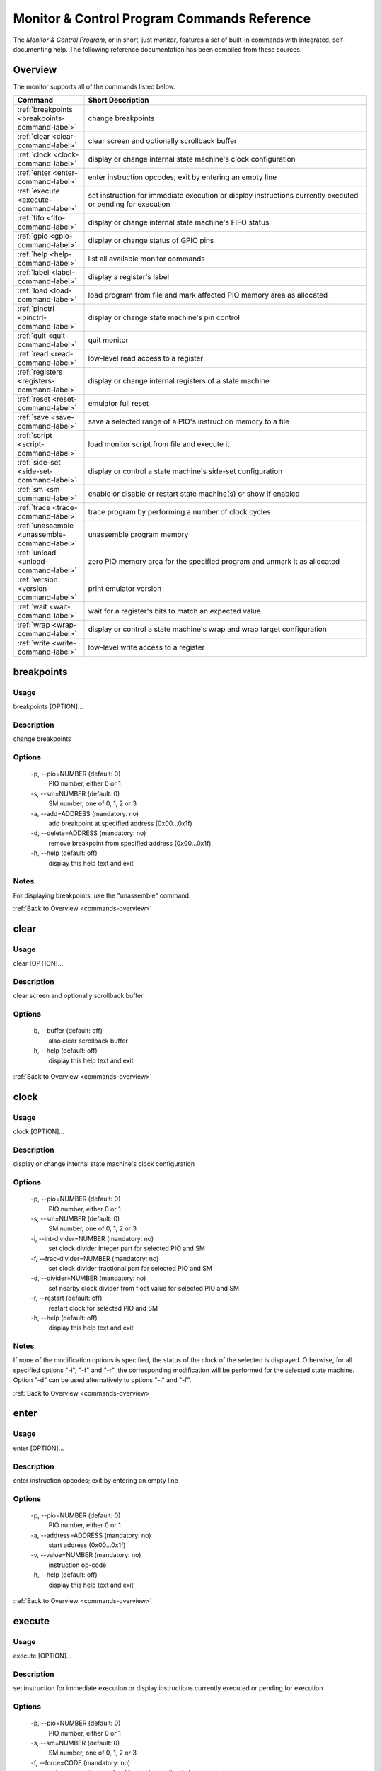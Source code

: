 .. # WARNING: This sphinx documentation file was automatically
.. # created directly from documentation info in the source code.
.. # DO NOT CHANGE THIS FILE, since changes will be lost upon
.. # its next update.  Instead, change the info in the source code.
.. # This file was automatically created on:
.. # 2021-06-05T01:25:15.788853Z

Monitor & Control Program Commands Reference
============================================

The *Monitor & Control Program*, or in short,
just *monitor*, features a set of built-in
commands with integrated, self-documenting
help.  The following reference documentation
has been compiled from these sources.

.. index::
   single: monitor; commands overview

.. _commands-overview:

Overview
--------

The monitor supports all of the commands
listed below.

.. csv-table::
   :header: Command, Short Description
   :widths: 20, 80

   ":ref:`breakpoints <breakpoints-command-label>`","change breakpoints"
   ":ref:`clear <clear-command-label>`","clear screen and optionally scrollback buffer"
   ":ref:`clock <clock-command-label>`","display or change internal state machine's clock configuration"
   ":ref:`enter <enter-command-label>`","enter instruction opcodes; exit by entering an empty line"
   ":ref:`execute <execute-command-label>`","set instruction for immediate execution or display instructions currently executed or pending for execution"
   ":ref:`fifo <fifo-command-label>`","display or change internal state machine's FIFO status"
   ":ref:`gpio <gpio-command-label>`","display or change status of GPIO pins"
   ":ref:`help <help-command-label>`","list all available monitor commands"
   ":ref:`label <label-command-label>`","display a register's label"
   ":ref:`load <load-command-label>`","load program from file and mark affected PIO memory area as allocated"
   ":ref:`pinctrl <pinctrl-command-label>`","display or change state machine's pin control"
   ":ref:`quit <quit-command-label>`","quit monitor"
   ":ref:`read <read-command-label>`","low-level read access to a register"
   ":ref:`registers <registers-command-label>`","display or change internal registers of a state machine"
   ":ref:`reset <reset-command-label>`","emulator full reset"
   ":ref:`save <save-command-label>`","save a selected range of a PIO's instruction memory to a file"
   ":ref:`script <script-command-label>`","load monitor script from file and execute it"
   ":ref:`side-set <side-set-command-label>`","display or control a state machine's side-set configuration"
   ":ref:`sm <sm-command-label>`","enable or disable or restart state machine(s) or show if enabled"
   ":ref:`trace <trace-command-label>`","trace program by performing a number of clock cycles"
   ":ref:`unassemble <unassemble-command-label>`","unassemble program memory"
   ":ref:`unload <unload-command-label>`","zero PIO memory area for the specified program and unmark it as allocated"
   ":ref:`version <version-command-label>`","print emulator version"
   ":ref:`wait <wait-command-label>`","wait for a register's bits to match an expected value"
   ":ref:`wrap <wrap-command-label>`","display or control a state machine's wrap and wrap target configuration"
   ":ref:`write <write-command-label>`","low-level write access to a register"

.. index::
   single: monitor command; breakpoints
   single: breakpoints

.. _breakpoints-command-label:

breakpoints
-----------

**Usage**
^^^^^^^^^

breakpoints [OPTION]…

**Description**
^^^^^^^^^^^^^^^

change breakpoints

**Options**
^^^^^^^^^^^

  -p, --pio=NUMBER (default: 0)
            PIO number, either 0 or 1
  -s, --sm=NUMBER (default: 0)
            SM number, one of 0, 1, 2 or 3
  -a, --add=ADDRESS (mandatory: no)
            add breakpoint at specified address (0x00…0x1f)
  -d, --delete=ADDRESS (mandatory: no)
            remove breakpoint from specified address (0x00…0x1f)
  -h, --help (default: off)
            display this help text and exit

**Notes**
^^^^^^^^^

For displaying breakpoints, use the "unassemble" command.

:ref:`Back to Overview <commands-overview>`

.. index::
   single: monitor command; clear
   single: clear

.. _clear-command-label:

clear
-----

**Usage**
^^^^^^^^^

clear [OPTION]…

**Description**
^^^^^^^^^^^^^^^

clear screen and optionally scrollback buffer

**Options**
^^^^^^^^^^^

  -b, --buffer (default: off)
            also clear scrollback buffer
  -h, --help (default: off)
            display this help text and exit

:ref:`Back to Overview <commands-overview>`

.. index::
   single: monitor command; clock
   single: clock

.. _clock-command-label:

clock
-----

**Usage**
^^^^^^^^^

clock [OPTION]…

**Description**
^^^^^^^^^^^^^^^

display or change internal state machine's clock configuration

**Options**
^^^^^^^^^^^

  -p, --pio=NUMBER (default: 0)
            PIO number, either 0 or 1
  -s, --sm=NUMBER (default: 0)
            SM number, one of 0, 1, 2 or 3
  -i, --int-divider=NUMBER (mandatory: no)
            set clock divider integer part for selected PIO and SM
  -f, --frac-divider=NUMBER (mandatory: no)
            set clock divider fractional part for selected PIO and SM
  -d, --divider=NUMBER (mandatory: no)
            set nearby clock divider from float value for selected PIO and SM
  -r, --restart (default: off)
            restart clock for selected PIO and SM
  -h, --help (default: off)
            display this help text and exit

**Notes**
^^^^^^^^^

If none of the modification options is specified, the status
of the clock of the selected is displayed.
Otherwise, for all specified options "-i", "-f" and
"-r", the corresponding modification will be performed for
the selected state machine.  Option "-d" can be used
alternatively to options "-i" and "-f".

:ref:`Back to Overview <commands-overview>`

.. index::
   single: monitor command; enter
   single: enter

.. _enter-command-label:

enter
-----

**Usage**
^^^^^^^^^

enter [OPTION]…

**Description**
^^^^^^^^^^^^^^^

enter instruction opcodes; exit by entering an empty line

**Options**
^^^^^^^^^^^

  -p, --pio=NUMBER (default: 0)
            PIO number, either 0 or 1
  -a, --address=ADDRESS (mandatory: no)
            start address (0x00…0x1f)
  -v, --value=NUMBER (mandatory: no)
            instruction op-code
  -h, --help (default: off)
            display this help text and exit

:ref:`Back to Overview <commands-overview>`

.. index::
   single: monitor command; execute
   single: execute

.. _execute-command-label:

execute
-------

**Usage**
^^^^^^^^^

execute [OPTION]…

**Description**
^^^^^^^^^^^^^^^

set instruction for immediate execution or display instructions currently executed or pending for execution

**Options**
^^^^^^^^^^^

  -p, --pio=NUMBER (default: 0)
            PIO number, either 0 or 1
  -s, --sm=NUMBER (default: 0)
            SM number, one of 0, 1, 2 or 3
  -f, --force=CODE (mandatory: no)
            set or overwrite opcode of forced instruction to be executed
  -e, --exec=CODE (mandatory: no)
            set or overwrite opcode of EXEC'd instruction to be executed
  -c, --cancel (default: off)
            cancel pending forced instruction, if any
  -d, --delete (default: off)
            delete pending EXEC'd instruction, if any
  -h, --help (default: off)
            display this help text and exit

**Notes**
^^^^^^^^^

Writes an instruction for immediate execution (including jumps)
and then resuming execution or displays the currently excuted
instruction.  Immediate execution means execution during the next
clock cycle.

Options -p and -s select the state machine that this command
applies to.  Default is PIO0 and SM0.

If neither of options -c, -d, -e, -f is specified, the instruction
currently being executed by the selected state machine and any
pending forced or EXEC'd instruction will be displayed.

If option -f is specified, the specified instruction is written
for immediate execution (forced instruction).
If option -c is specified, any pending forced instruction
will be cancelled.
If option -e is specified, the specified instruction is written
for execution on the next enabled clock cycle (EXEC'd instruction),
provided that there is no pending forced instruction that would have
higher priority of execution.
If option -d is specified, any pending EXEC'd instruction
will be deleted.

:ref:`Back to Overview <commands-overview>`

.. index::
   single: monitor command; fifo
   single: fifo

.. _fifo-command-label:

fifo
----

**Usage**
^^^^^^^^^

fifo [OPTION]…

**Description**
^^^^^^^^^^^^^^^

display or change internal state machine's FIFO status

**Options**
^^^^^^^^^^^

  -p, --pio=NUMBER (default: 0)
            PIO number, either 0 or 1
  -s, --sm=NUMBER (default: 0)
            SM number, one of 0, 1, 2 or 3
  -a, --address=ADDRESS (mandatory: no)
            FIFO memory address (0x0…0x7) to write value into
  -v, --value=VALUE (mandatory: no)
            value to enqueue or directly write into FIFO memory
  -c, --clear (default: off)
            clear both FIFOs, RX and TX
  --clear-tx-stall (default: off)
            clear FDEBUG flag 'TX Stall'
  --clear-tx-over (default: off)
            clear FDEBUG flag 'TX Over'
  --clear-rx-under (default: off)
            clear FDEBUG flag 'RX Under'
  --clear-rx-stall (default: off)
            clear FDEBUG flag 'RX Stall'
  -d, --dequeue (default: off)
            dequeue value from either RX or TX FIFO
  -e, --enqueue (default: off)
            enqueue value provided with option -v into either RX or TX FIFO
  -j, --join (default: off)
            let either RX or TX FIFO steal the other FIFO's storage
  -u, --unjoin (default: off)
            revoke join operation of either RX or TX FIFO
  --threshold=NUMBER (mandatory: no)
            set pull threshold (when TX selected) or push threshold (when RX selected)
  --shift-left (default: off)
            set shift direction left for OSR (when TX selected or for ISR (when RX selected)
  --shift-right (default: off)
            set shift direction left for OSR (when TX selected or for ISR (when RX selected)
  --auto (mandatory: no)
            turn on or off auto-pull (when TX selected) or auto-push (when RX selected)
  -t, --tx (default: off)
            apply modification on TX FIFO
  -r, --rx (default: off)
            apply modification on RX FIFO
  -h, --help (default: off)
            display this help text and exit

**Notes**
^^^^^^^^^

Use options "-p" and "-s" to select a state machine.
If none of the FIFO modification options is specified, the status
of the FIFO of the selected state machine is displayed.
Option '-a' together with option '-v' can be used for directly
low-level write a value into one of the 8 FIFO's data registers.
Otherwise, for all specified modification options "-d", "-e",
"-j", "-u", "--threshold", "--shift-left", "--shift-right"
and "--auto", the corresponding modification will be performed for
the selected state machine and the selected FIFO (either RX or TX).
Modification option "-c" will clear both FIFOs and, if specified
together with one of the other modification options, will be
executed first.  Similarly, options "--clear-tx-stall",
"--clear-tx-over", "clear-rx-under" and "clear-rx-stall"
will clear the corresponding FDEBUG flag of the specified
state machine.

:ref:`Back to Overview <commands-overview>`

.. index::
   single: monitor command; gpio
   single: gpio

.. _gpio-command-label:

gpio
----

**Usage**
^^^^^^^^^

gpio [OPTION]…

**Description**
^^^^^^^^^^^^^^^

display or change status of GPIO pins

**Options**
^^^^^^^^^^^

  -p, --pio=NUMBER (mandatory: no)
            PIO number, either 0 or 1 or undefined
  -g, --gpio=NUMBER (mandatory: no)
            number of GPIO pin (0…31)
  -i, --init (default: off)
            initialize GPIO pin for use with the specified PIO
  -s, --set (default: off)
            set GPIO pin of the specified PIO or input
  -c, --clear (default: off)
            clear GPIO pin of the specified PIO or input
  -e, --enable (default: off)
            enable GPIO output of the specified PIO, setting direction to "out"
  -d, --disable (default: off)
            disable GPIO output of the specified PIO, setting direction to "in"
  --before (default: off)
            when displaying global GPIO status, show status before rather than after override
  --override-irq (default: off)
            specify override policy for a GPIO pin interrupt input
  --override-in (default: off)
            specify override policy for a GPIO pin peripheral input
  --override-oe (default: off)
            specify override policy for a GPIO pin output enable
  --override-out (default: off)
            specify override policy for a GPIO pin output level
  --pass (default: off)
            select 'pass' override policy
  --invert (default: off)
            select 'invert' override policy
  --low (default: off)
            select 'low' override policy
  --high (default: off)
            select 'high' override policy
  -h, --help (default: off)
            display this help text and exit

**Notes**
^^^^^^^^^

Each PIO has a set of local GPIO pins that, depending on the GPIO's
function selection settings, are propagated to the RP2040's GPIO
pins or not.  Use this command for displaying the RP2040's GPIO pins
after function selection, or as directly output by a specific PIO's
local GPIO pins.

Use one of options "-i", "-s", "-c", "-e", "-d", together
with option "-g", for either initializing a GPIO pin for a PIO, or
for clearing or setting its status or for specifying its pin
direction by enabling or disabling its output, respectively.
Use options "-p" and "-g" option to specify which PIO and GPIO
pin to apply the operation.  Option "-p" can be ommitted when
clearing or setting GPIO pin status; in that case, the operation
will apply the new pin status as external input for the specified
pin.

If none of options "-i", "-s", "-c", "-e", "-d", nor any of
the override options is specified, the current status of all GPIO pins
will be displayed, depending on option "-p" for either of the PIOs or,
if "-p" is not specified, for the GPIO after function selection.
One of options "--override-irq", "--override-in", "--override-oe", and
"--override-out" may be specified together with one of policy options
"--pass", "--invert", "--low", "--high" to change override policy
of the specified GPIO pin.  If no policy option is specified, the current
policy is displayed for the specified override target.

:ref:`Back to Overview <commands-overview>`

.. index::
   single: monitor command; help
   single: help

.. _help-command-label:

help
----

**Usage**
^^^^^^^^^

help [OPTION]…

**Description**
^^^^^^^^^^^^^^^

list all available monitor commands

**Options**
^^^^^^^^^^^

  -h, --help (default: off)
            display this help text and exit

:ref:`Back to Overview <commands-overview>`

.. index::
   single: monitor command; label
   single: label

.. _label-command-label:

label
-----

**Usage**
^^^^^^^^^

label [OPTION]…

**Description**
^^^^^^^^^^^^^^^

display a register's label

**Options**
^^^^^^^^^^^

  -a, --address=ADDRESS (mandatory: no)
            address (0x00000000…0xffffffff) of the register to display
  -h, --help (default: off)
            display this help text and exit

:ref:`Back to Overview <commands-overview>`

.. index::
   single: monitor command; load
   single: load

.. _load-command-label:

load
----

**Usage**
^^^^^^^^^

load [OPTION]…

**Description**
^^^^^^^^^^^^^^^

load program from file and mark affected PIO memory area as allocated

**Options**
^^^^^^^^^^^

  -p, --pio=NUMBER (default: 0)
            PIO number, either 0 or 1
  -l, --list (default: off)
            list names of available example hex dumps
  -s, --show=NAME (mandatory: no)
            name of built-in example hex dump to show
  -e, --example=NAME (mandatory: no)
            name of built-in example hex dump to load
  -f, --file=PATH (mandatory: no)
            path of hex dump file to load
  -a, --address=ADDRESS (mandatory: no)
            preferred program start address (0x00…0x1f)
  -h, --help (default: off)
            display this help text and exit

**Notes**
^^^^^^^^^

The "load" command reads in the specified hex dump and stores it
as a PIO program in one of the two PIOs' instruction memory.
By convention, hex dump files have ".hex" file name suffix.

Built-in example hex dumps are available that can be listed with
the "-l" option.  To select any of the example hex dumps, use the
"-e" option and pass to this option the hex dump's name as shown
in the list of available built-in hex dumps.  To view a built-in hex
dump prior to loading it, use the "-s" option.
For user-provided hex dumps, use the "-f" option to specify the
file path of the hex dump, including the ".hex" file name suffix.
Note that tracking memory allocation is not a feature of the
RP2040, but local to this monitor instance, just to avoid
accidentally overwriting your own PIO programs.  Other applications
that concurrently access the RP2040 will therefore ignore
this instance's allocation tracking and may arbitrarily
overwrite allocated PIO memory, using their own allocation scheme.

Expected file format:
The program file to be loaded must be a regular text file with
either "\n" or "\r\n" line endings and UTF-8 encoding.
Other encodings may also work for the core instruction opcodes, but
may give unexpected results if meta information is relevant.
Empty lines are ignored.  Each non-empty line of the text file
must contain either meta information or an opcode.  A meta
information line starts with a leading '#' character and may
contain either a special directive, or,  if the '#' is followed by
a ';' character, an arbitrary user comment.  Each non-empty line that
is not a meta information line must contain a single opcode.  Each
opcode is a 32 bits integer and represented as a plain four-digit
hexadecimal value without leading "0x".  The maximum allowed number
of opcodes is 32.

:ref:`Back to Overview <commands-overview>`

.. index::
   single: monitor command; pinctrl
   single: pinctrl

.. _pinctrl-command-label:

pinctrl
-------

**Usage**
^^^^^^^^^

pinctrl [OPTION]…

**Description**
^^^^^^^^^^^^^^^

display or change state machine's pin control

**Options**
^^^^^^^^^^^

  -p, --pio=NUMBER (default: 0)
            PIO number, either 0 or 1
  -s, --sm=NUMBER (default: 0)
            SM number, one of 0, 1, 2 or 3
  --set-count=COUNT (mandatory: no)
            number of pins asserted by SET instruction (0…5)
  --set-base=COUNT (mandatory: no)
            lowest-numbered pin affected by SET PINS / PINDIRS instruction (0…31)
  --out-count=COUNT (mandatory: no)
            number of pins asserted by OUT PINS / PINDIRS or MOV PINS instruction (0…5)
  --out-base=COUNT (mandatory: no)
            lowest-numbered pin affected by OUT / MOV PINS / PINDIRS instruction (0…31)
  --in-base=COUNT (mandatory: no)
            pin mapped to LSB for IN instruction (0…31)
  -h, --help (default: off)
            display this help text and exit

**Notes**
^^^^^^^^^

Use options "-p" and "-s" to select a state machine.
If none of the pin control modification options is specified, the
status of the pin control of the selected state machine is displayed.
For setting pin count or pin base for SET / OUT / IN instructions,
use the corresponding "--set-count", "--set-base",
"--out-count", "--out-base" or "--in-base" option.This command does not support setting the side-set count or
side-set base.  For modifying side-set configuration, use the
monitor command "side-set" instead.

:ref:`Back to Overview <commands-overview>`

.. index::
   single: monitor command; quit
   single: quit

.. _quit-command-label:

quit
----

**Usage**
^^^^^^^^^

quit [OPTION]…

**Description**
^^^^^^^^^^^^^^^

quit monitor

**Options**
^^^^^^^^^^^

  -h, --help (default: off)
            display this help text and exit

:ref:`Back to Overview <commands-overview>`

.. index::
   single: monitor command; read
   single: read

.. _read-command-label:

read
----

**Usage**
^^^^^^^^^

read [OPTION]…

**Description**
^^^^^^^^^^^^^^^

low-level read access to a register

**Options**
^^^^^^^^^^^

  -a, --address=ADDRESS (mandatory: no)
            address (0x00000000…0xffffffff) of the register to access
  -h, --help (default: off)
            display this help text and exit

:ref:`Back to Overview <commands-overview>`

.. index::
   single: monitor command; registers
   single: registers

.. _registers-command-label:

registers
---------

**Usage**
^^^^^^^^^

registers [OPTION]…

**Description**
^^^^^^^^^^^^^^^

display or change internal registers of a state machine

**Options**
^^^^^^^^^^^

  -p, --pio=NUMBER (default: 0)
            PIO number, either 0 or 1
  -s, --sm=NUMBER (default: 0)
            SM number, one of 0, 1, 2 or 3
  -x, --x=VALUE (mandatory: no)
            set value of register X
  -y, --y=VALUE (mandatory: no)
            set value of register Y
  -a, --address=VALUE (mandatory: no)
            set value of PC to specified address
  -i, --isr=VALUE (mandatory: no)
            set value of ISR register
  -k, --isrshiftcount=VALUE (mandatory: no)
            set value of ISR shift count register
  -o, --osr=VALUE (mandatory: no)
            set value of OSR register
  -q, --osrshiftcount=VALUE (mandatory: no)
            set value of OSR shift count register
  -h, --help (default: off)
            display this help text and exit

**Notes**
^^^^^^^^^

If none of the register options is specified, the status of
all those registers is displayed.
Otherwise, for all specified register options, the corresponding
register is set to the specified value.

:ref:`Back to Overview <commands-overview>`

.. index::
   single: monitor command; reset
   single: reset

.. _reset-command-label:

reset
-----

**Usage**
^^^^^^^^^

reset [OPTION]…

**Description**
^^^^^^^^^^^^^^^

emulator full reset

**Options**
^^^^^^^^^^^

  -h, --help (default: off)
            display this help text and exit

:ref:`Back to Overview <commands-overview>`

.. index::
   single: monitor command; save
   single: save

.. _save-command-label:

save
----

**Usage**
^^^^^^^^^

save [OPTION]…

**Description**
^^^^^^^^^^^^^^^

save a selected range of a PIO's instruction memory to a file

**Options**
^^^^^^^^^^^

  -p, --pio=NUMBER (default: 0)
            PIO number, either 0 or 1
  -a, --start=ADDRESS (mandatory: no)
            first address (0x00…0x1f) of the program
  -s, --stop=ADDRESS (mandatory: no)
            last address (0x00…0x1f, inclusive) of the program
  -f, --file=PATH (mandatory: no)
            path of file to write
  -n, --name=NAME (mandatory: no)
            program name to be added as ".program"directive
  +o / -o, --overwrite (default: false)
            overwrite if file already exists
  +r / -r, --relocatable (default: true)
            true, if the PIO program may be loaded anywhere into instruction memory
  -h, --help (default: off)
            display this help text and exit

**Notes**
^^^^^^^^^

The file is written as a text file, with each instruction
added as a line consisting of its operation code represented
as hexadecimal 32 bit integer value (without "0x" prefix).

If the specified stop address is lower than start address, then
the program is assumed to wrap from the highest memory address to
the first memory address.  Any configuration of a SM specific wrap
or wrap target is ignored.

If the file is specified to be not relocatable, a proper
".origin" directive will be added as a comment line.

If a program name is provided, it will be added as a
".program" directive in a separate comment line.

Comment lines start with the hash symbol "#".

:ref:`Back to Overview <commands-overview>`

.. index::
   single: monitor command; script
   single: script

.. _script-command-label:

script
------

**Usage**
^^^^^^^^^

script [OPTION]…

**Description**
^^^^^^^^^^^^^^^

load monitor script from file and execute it

**Options**
^^^^^^^^^^^

  -l, --list (default: off)
            list names of available example scripts
  -s, --show=NAME (mandatory: no)
            name of built-in example script to show
  -e, --example=NAME (mandatory: no)
            name of built-in example script to execute
  -f, --file=PATH (mandatory: no)
            path of monitor script file to execute
  +d / -d, --dry-run (default: true)
            dry-run the script commands rather than actually executing them
  -h, --help (default: off)
            display this help text and exit

**Notes**
^^^^^^^^^

By convention, monitor scripts files have ".mon" file name suffix.
They contain commands to be executed verbatim as if they were
manually entered in exactly the same way.
For safety reasons as well as for providing for future extensions,
an additional flag "+d" is by default set to dry-run the script.
To actually run the script, you need to explicitly spcify "-d" to
override dry-run mode.

Some built-in example scripts are available that can be listed with
the "-l" option.  To execute a built-in script, use the "-e"
option and pass to this option the script's name as shown in the
list of available built-in scripts.
For user-provided script files, use the "-f" option to specify the
file path of the script, including the ".mon" file name suffix.

:ref:`Back to Overview <commands-overview>`

.. index::
   single: monitor command; side-set
   single: side-set

.. _side-set-command-label:

side-set
--------

**Usage**
^^^^^^^^^

side-set [OPTION]…

**Description**
^^^^^^^^^^^^^^^

display or control a state machine's side-set configuration

**Options**
^^^^^^^^^^^

  -p, --pio=NUMBER (default: 0)
            PIO number, either 0 or 1
  -s, --sm=NUMBER (default: 0)
            SM number, one of 0, 1, 2 or 3
  -c, --count=COUNT (mandatory: no)
            number of side-set bits to be used (0…5)
  -b, --base=NUMBER (mandatory: no)
            base GPIO pin (0…31) number of side-set
  +o / -o, --opt (mandatory: no)
            make side-set values optional for instructions
  +d / -d, --pindirs (mandatory: no)
            apply side-set values to the PINDIRs and not the PINs
  -h, --help (default: off)
            display this help text and exit

**Notes**
^^^^^^^^^

Options -p and -s select the state machine that this command
applies to.  Default is PIO0 and SM0.

If none of the options -c, -b, ±o, ±d is specified, the currently
configured side-set of the selected state machine will be
displayed.  If at least one of the options -c, -b, ±o, ±d is
specified, the corresponding settings will be adjusted, while for
those not specified the corresponding settings will keep unmodified.

:ref:`Back to Overview <commands-overview>`

.. index::
   single: monitor command; sm
   single: sm

.. _sm-command-label:

sm
--

**Usage**
^^^^^^^^^

sm [OPTION]…

**Description**
^^^^^^^^^^^^^^^

enable or disable or restart state machine(s) or show if enabled

**Options**
^^^^^^^^^^^

  -p, --pio=NUMBER (default: 0)
            PIO number, either 0 or 1
  -s, --sm=NUMBER (default: 0)
            SM number, one of 0, 1, 2 or 3
  +e / -e, --enable (mandatory: no)
            enable or disable the selected state machine
  -r, --restart (default: off)
            restart the selected state machine
  -h, --help (default: off)
            display this help text and exit

**Notes**
^^^^^^^^^

Use options "-p" and "-s" to select a state machine.
Enable or disable the selected state machine with option
"+e" or "-e", respectively.  Restart the selected
state machine with option "+r".
If none of options "+e", "-e", "-r" is specified,
show if the state machine is currently enabled.

:ref:`Back to Overview <commands-overview>`

.. index::
   single: monitor command; trace
   single: trace

.. _trace-command-label:

trace
-----

**Usage**
^^^^^^^^^

trace [OPTION]…

**Description**
^^^^^^^^^^^^^^^

trace program by performing a number of clock cycles

**Options**
^^^^^^^^^^^

  -p, --pio=NUMBER (mandatory: no)
            limit options -l and -i to PIO number, either 0 or 1 or both, if undefined
  -s, --sm=NUMBER (mandatory: no)
            limit option -i to SM number, one of 0, 1, 2 or 3, or all, if undefined
  -c, --cycles=COUNT (default: 1)
            number of cycles to apply
  -i, --show-instr (default: off)
            show address of instruction pointer (aka PC reg) for selected SMs of selected PIOs
  -l, --show-local-gpio (default: off)
            show status of (local PIO's) GPIO pins
  -g, --show-gpio (default: off)
            show status of (global) GPIO pins
  --before (default: off)
            when displaying global GPIO status, show status before rather than after override
  -w, --wait=NUMBER (default: 0)
            before each cycle, sleep for the specified time [ms] or until interrupted
  -h, --help (default: off)
            display this help text and exit

:ref:`Back to Overview <commands-overview>`

.. index::
   single: monitor command; unassemble
   single: unassemble

.. _unassemble-command-label:

unassemble
----------

**Usage**
^^^^^^^^^

unassemble [OPTION]…

**Description**
^^^^^^^^^^^^^^^

unassemble program memory

**Options**
^^^^^^^^^^^

  -p, --pio=NUMBER (default: 0)
            PIO number, either 0 or 1
  -s, --sm=NUMBER (default: 0)
            SM number, one of 0, 1, 2 or 3
  -a, --address=ADDRESS (default: 0)
            start address (0x00…0x1f)
  -c, --count=COUNT (default: 32)
            number of instructions to unassemble
  -h, --help (default: off)
            display this help text and exit

**Notes**
^^^^^^^^^

Memory locations marked as allocated are prefixed with leading 'X'.

Note that tracking memory allocation is not a feature of the
RP2040, but local to this monitor instance, just to avoid
accidentally overwriting your own PIO programs.  Other applications
that concurrently access the RP2040 will therefore ignore
this instance's allocation tracking and may arbitrarily
overwrite allocated PIO memory, using their own allocation scheme.

Note that the same PIO program may unassemble to differently
displayed instructions for different state machines, since
some settings specific to a particular state machine, such as
side-set count, will affect interpretation of op-codes.
Therefore, the unassemble command supports the "sm" argument
for displaying the instructions as interpreted by the selected
state machine, according to its current settings.

:ref:`Back to Overview <commands-overview>`

.. index::
   single: monitor command; unload
   single: unload

.. _unload-command-label:

unload
------

**Usage**
^^^^^^^^^

unload [OPTION]…

**Description**
^^^^^^^^^^^^^^^

zero PIO memory area for the specified program and unmark it as allocated

**Options**
^^^^^^^^^^^

  -p, --pio=NUMBER (default: 0)
            PIO number, either 0 or 1
  -l, --list (default: off)
            list names of available example hex dumps
  -s, --show=NAME (mandatory: no)
            name of example hex dump to show
  -e, --example=NAME (mandatory: no)
            name of example hex dump to unload
  -f, --file=STRING (mandatory: no)
            path of hex dump file to unload
  -a, --address=ADDRESS (mandatory: no)
            start address (0x00…0x1f) of the area to free
  -h, --help (default: off)
            display this help text and exit

**Notes**
^^^^^^^^^

The "unload" command first reads in the specified hex dump in order
to determine the program length of the corresponding PIO program.
Then, the identified instruction memory area that is associated with
the PIO program in the specified PIO will be zeroed, and any memory
allocation marks found in this memory area will be removed.

Built-in example hex dumps are available that can be listed with
the "-l" option.  To select any of the example hex dumps, use the
"-e" option and pass to this option the hex dump's name as shown
in the list of available built-in hex dumps.  To view a built-in hex
dump prior to unloading it, use the "-s" option.
For user-provided hex dumps, use the "-f" option to specify the
file path of the hex dump, including the ".hex" file name suffix.
Note that tracking memory allocation is not a feature of the
RP2040, but local to this monitor instance, just to avoid
accidentally overwriting your own PIO programs.  Other applications
that concurrently access the RP2040 will therefore ignore
this instance's allocation tracking and may arbitrarily
overwrite allocated PIO memory, using their own allocation scheme.

For information about the expected file format, enter the command
"load -h" to view the help information of the "load" command.

:ref:`Back to Overview <commands-overview>`

.. index::
   single: monitor command; version
   single: version

.. _version-command-label:

version
-------

**Usage**
^^^^^^^^^

version [OPTION]…

**Description**
^^^^^^^^^^^^^^^

print emulator version

**Options**
^^^^^^^^^^^

  -h, --help (default: off)
            display this help text and exit

:ref:`Back to Overview <commands-overview>`

.. index::
   single: monitor command; wait
   single: wait

.. _wait-command-label:

wait
----

**Usage**
^^^^^^^^^

wait [OPTION]…

**Description**
^^^^^^^^^^^^^^^

wait for a register's bits to match an expected value

**Options**
^^^^^^^^^^^

  -a, --address=ADDRESS (mandatory: no)
            address (0x00000000…0xffffffff) of the register to observe
  -v, --value=VALUE (mandatory: no)
            expected value to match
  -m, --mask=MASK (default: -1)
            bit mask to select bits to match
  -c, --cycles=COUNT (default: 0)
            timeout after <COUNT> cycles or no timeout, if 0
  -t, --time=COUNT (default: 100000)
            timeout after <COUNT> millis or no timeout, if 0
  -h, --help (default: off)
            display this help text and exit

:ref:`Back to Overview <commands-overview>`

.. index::
   single: monitor command; wrap
   single: wrap

.. _wrap-command-label:

wrap
----

**Usage**
^^^^^^^^^

wrap [OPTION]…

**Description**
^^^^^^^^^^^^^^^

display or control a state machine's wrap and wrap target configuration

**Options**
^^^^^^^^^^^

  -p, --pio=NUMBER (default: 0)
            PIO number, either 0 or 1
  -s, --sm=NUMBER (default: 0)
            SM number, one of 0, 1, 2 or 3
  -w, --wrap=ADDRESS (mandatory: no)
            wrap (WRAP_TOP) address (0x00…0x1f)
  -t, --target=ADDRESS (mandatory: no)
            wrap target (WRAP_BOTTOM) address (0x00…0x1f)
  -h, --help (default: off)
            display this help text and exit

**Notes**
^^^^^^^^^

Options -p and -s select the state machine that this command
applies to.  Default is PIO0 and SM0.

If none of the options -w, -t is specified, the currently
configured wrap and wrap target of the selected state machine will be
displayed.  If at least one of the options -w, -t is
specified, the corresponding settings will be adjusted, while for
those not specified the corresponding settings will keep unmodified.

:ref:`Back to Overview <commands-overview>`

.. index::
   single: monitor command; write
   single: write

.. _write-command-label:

write
-----

**Usage**
^^^^^^^^^

write [OPTION]…

**Description**
^^^^^^^^^^^^^^^

low-level write access to a register

**Options**
^^^^^^^^^^^

  -a, --address=ADDRESS (mandatory: no)
            address (0x00000000…0xffffffff) of the register to access
  -v, --value=VALUE (mandatory: no)
            value to write
  -h, --help (default: off)
            display this help text and exit

:ref:`Back to Overview <commands-overview>`

